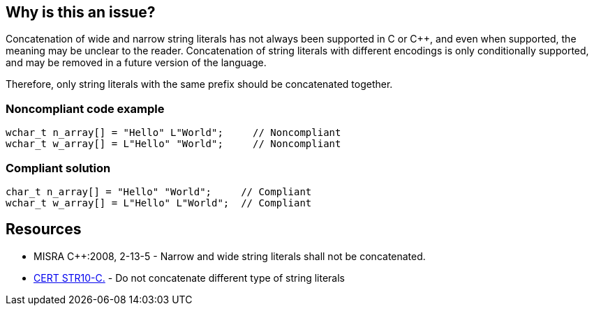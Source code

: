 == Why is this an issue?

Concatenation of wide and narrow string literals has not always been supported in C or {cpp}, and even when supported, the meaning may be unclear to the reader. Concatenation of string literals with different encodings is only conditionally supported, and may be removed in a future version of the language.


Therefore, only string literals with the same prefix should be concatenated together.


=== Noncompliant code example

[source,cpp]
----
wchar_t n_array[] = "Hello" L"World";     // Noncompliant
wchar_t w_array[] = L"Hello" "World";     // Noncompliant
----


=== Compliant solution

[source,cpp]
----
char_t n_array[] = "Hello" "World";     // Compliant
wchar_t w_array[] = L"Hello" L"World";	// Compliant
----


== Resources

* MISRA {cpp}:2008, 2-13-5 - Narrow and wide string literals shall not be concatenated.
* https://wiki.sei.cmu.edu/confluence/x/WdYxBQ[CERT STR10-C.] - Do not concatenate different type of string literals


ifdef::env-github,rspecator-view[]
'''
== Comments And Links
(visible only on this page)

=== on 31 Mar 2015, 19:01:52 Evgeny Mandrikov wrote:
\[~ann.campbell.2] implementation seems more complete (SQALE, description) than this spec.

=== on 13 Apr 2015, 19:20:32 Evgeny Mandrikov wrote:
\[~ann.campbell.2] I'm wondering why blocker, but not active by default? Note that in implementation currently major and active.

=== on 1 Mar 2021, 18:14:24 Loïc Joly wrote:
Previous description mentioned undefined behaviour, but this was no longer the case, in C and in {cpp}.

endif::env-github,rspecator-view[]
